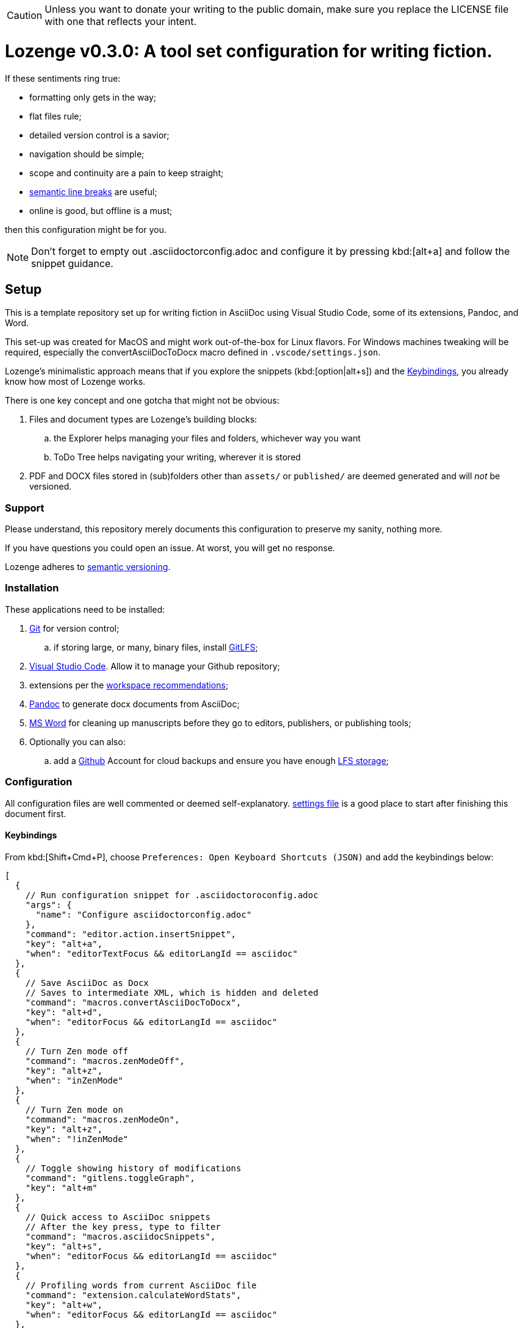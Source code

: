:Note: Lozenge setup
:revnumber: 0.3.0
:!notitle:

[CAUTION]
[.text-center]
--
Unless you want to donate your writing to the public domain,
make sure you replace the LICENSE file
with one that reflects your intent.
--

= Lozenge v{revnumber}: A tool set configuration for writing fiction.

If these sentiments ring true:

* formatting only gets in the way;
* flat files rule;
* detailed version control is a savior;
* navigation should be simple;
* scope and continuity are a pain to keep straight;
* https://sembr.org/[semantic line breaks] are useful;
* online is good, but offline is a must;

then this configuration might be for you.

[NOTE]
[.text-center]
--
Don't forget to empty out .asciidoctorconfig.adoc
and configure it by pressing kbd:[alt+a]
and follow the snippet guidance.
--

== Setup

This is a template repository
set up for writing fiction in AsciiDoc using
Visual Studio Code,
some of its extensions,
Pandoc,
and Word.

This set-up was created for MacOS
and might work out-of-the-box for Linux flavors.
For Windows machines tweaking will be required,
especially the convertAsciiDocToDocx macro
defined in `.vscode/settings.json`.

Lozenge's minimalistic approach means that
if you explore the snippets (kbd:[option|alt+s])
and the <<Keybindings>>,
you already know how most of Lozenge works.

There is one key concept and one gotcha
that might not be obvious:

. Files and document types are Lozenge's building blocks:
.. the Explorer helps managing your files and folders,
whichever way you want
.. ToDo Tree helps navigating your writing,
wherever it is stored
. PDF and DOCX files stored in (sub)folders
other than `assets/` or `published/`
are deemed generated
and will _not_ be versioned.

=== Support

Please understand,
this repository merely documents this configuration to preserve my sanity,
nothing more.

If you have questions you could open an issue.
At worst,
you will get no response.

Lozenge adheres to https://semver.org[semantic versioning].

=== Installation

These applications need to be installed:

. https://git-scm.com/download[Git] for version control;
.. if storing large, or many, binary files, install https://git-lfs.com/[GitLFS];
. https://code.visualstudio.com/Download[Visual Studio Code].
Allow it to manage your Github repository;
. extensions per the link:.vscode/extensions.json[workspace recommendations];
. https://pandoc.org/installing.html[Pandoc] to generate docx documents from AsciiDoc;
. https://www.microsoft.com/en-us/microsoft-365/mac/microsoft-365-for-mac[MS Word] for cleaning up manuscripts before they go to editors, publishers, or publishing tools;
. Optionally you can also:
.. add a https://github.com/[Github] Account for cloud backups
and ensure you have enough https://docs.github.com/en/billing/managing-billing-for-git-large-file-storage/upgrading-git-large-file-storage[LFS storage];

=== Configuration

All configuration files are well commented
or deemed self-explanatory.
link:.vscode/settings.json[settings file] is a good place to start
after finishing this document first.

==== Keybindings

From kbd:[Shift+Cmd+P],
choose `Preferences: Open Keyboard Shortcuts (JSON)`
and add the keybindings below:

[source,json]
----
[
  {
    // Run configuration snippet for .asciidoctoroconfig.adoc
    "args": {
      "name": "Configure asciidoctorconfig.adoc"
    },
    "command": "editor.action.insertSnippet",
    "key": "alt+a",
    "when": "editorTextFocus && editorLangId == asciidoc"
  },
  {
    // Save AsciiDoc as Docx
    // Saves to intermediate XML, which is hidden and deleted
    "command": "macros.convertAsciiDocToDocx",
    "key": "alt+d",
    "when": "editorFocus && editorLangId == asciidoc"
  },
  {
    // Turn Zen mode off
    "command": "macros.zenModeOff",
    "key": "alt+z",
    "when": "inZenMode"
  },
  {
    // Turn Zen mode on
    "command": "macros.zenModeOn",
    "key": "alt+z",
    "when": "!inZenMode"
  },
  {
    // Toggle showing history of modifications
    "command": "gitlens.toggleGraph",
    "key": "alt+m"
  },
  {
    // Quick access to AsciiDoc snippets
    // After the key press, type to filter
    "command": "macros.asciidocSnippets",
    "key": "alt+s",
    "when": "editorFocus && editorLangId == asciidoc"
  },
  {
    // Profiling words from current AsciiDoc file
    "command": "extension.calculateWordStats",
    "key": "alt+w",
    "when": "editorFocus && editorLangId == asciidoc"
  },
  {
    // Toggle check-box ToDos
    // Cursor must be positioned within the ToDo text
    "args": {
      "find": "((?:\\*|//)\\s+\\[)( )?(x)?(\\].*?)(?=\\n|$)",
      "isRegex": true,
      "preserveSelections": true,
      "replace": "$1${2:?x:}${3:? :}$4",
      "restrictFind": "matchAroundCursor"
    },
    "command": "findInCurrentFile",
    "key": "alt+x",
    "when": "editorTextFocus && editorLangId == asciidoc"
  },
  {
    // Workaround for "Cannot load JSON schema..." issue
    "command": "settings.cycle.vscodeIssue177142",
    "key": "alt+/",
    "when": "editorFocus && editorLangId == jsonc"
  }
]
----

==== User Settings

If things do not work as expected,
check for any user-level configurations
that could influence those set at the Workspace.
The configuration precedence is:
menu:Default[User,Workspace,User.Language,Workspace.Language].

From kbd:[Shift+Cmd+P],
choose `Preferences: Open User Settings (JSON)`
and apply the content below:

[source,json]
----
{
  "editor.fontLigatures": false, // Simplicity
  "explorer.confirmDelete": false, // Trashcan is available
  "explorer.confirmDragAndDrop": false, // Undo is available
  "grunt.autoDetect": "off",
  "gulp.autoDetect": "off",
  "jake.autoDetect": "off",
  "npm.autoDetect": "off",
  "telemetry.telemetryLevel": "off", // Privacy
  "typescript.tsc.autoDetect": "off",
  "window.autoDetectColorScheme": true, // OS-feel
  "window.nativeTabs": true, // OS-feel
  "window.titleBarStyle": "native", // Simplicity
  "workbench.colorTheme": "Kimbie Dark", // Restful
  "workbench.editor.decorations.badges": true, // Clarity
  "workbench.enableExperiments": false, // Stability
  "workbench.iconTheme": "material-icon-theme", // Descriptive icons
  "◊": true
}
----

==== Word Macros

This macro is intended to run
in newly opened Word documents
generated from a Composition AsciiDoc.

Lozenge assumes
that you keep the macro below aligned with
any changes you apply to
`lozenge/title_page.adoc`
or `lozenge/template.docx_`.

Add the below macro to the normal.dotx of your Word installation
and https://support.microsoft.com/en-us/office/customize-keyboard-shortcuts-9a92343e-a781-4d5a-92f1-0f32e3ba5b4d[assign it a keyboard shortcut]
using the category Macros.

[source]
----
Sub insertRoundedWordCount()
'
' insertRoundedWordCount Macro
' Inserts word count, rounded to the nearest thousand.
'

    Set formulaRound = Selection.Fields.Add(Range:=Selection.Range, Type:=wdFieldEmpty, Text:="=ROUND( , -3) \# #,##0", PreserveFormatting:=False)

    ' 2 characters for "{ " of the field delimiters and 7 characters for "=ROUND("
    ' The space between "(" and "," is because the countWords field will eat the space
    Set countWords = Selection.Fields.Add(Range:=formulaRound.Code.Characters(2 + 7), Type:=wdFieldEmpty, Text:="NUMWORDS", PreserveFormatting:=False)

    formulaRound.Update

End Sub

Sub deletePreamble()
'
' deletePreamble Macro
' Delete Preamble inserted by AsciiDoc/DocBook/Pandoc conversion path.
'
    ' Delete Pandoc cover page
    Application.Browser.Next
    Selection.HomeKey Unit:=wdStory, Extend:=wdExtend
    Selection.TypeBackspace

    ' Change Empty Header to Body Text
    Selection.Style = ActiveDocument.Styles("Normal")

    ' Find and format the contact information
    Selection.Find.ClearFormatting
    With Selection.Find
        .Text = ChrW(9674) & "Contact" & ChrW(9674) & "*" & ChrW(9674) & _
            "Contact" & ChrW(9674)
        .Replacement.Text = ""
        .Forward = True
        .Wrap = wdFindContinue
        .Format = False
        .MatchCase = False
        .MatchWholeWord = False
        .MatchAllWordForms = False
        .MatchSoundsLike = False
        .MatchWildcards = True
    End With
    Selection.Find.Execute
    Selection.Style = ActiveDocument.Styles("ContactInfo")

    ' Find and remove contact information markers
    Selection.HomeKey Unit:=wdStory
    Selection.Find.ClearFormatting
    Selection.Find.Replacement.ClearFormatting
    With Selection.Find
        .Text = ChrW(9674) & "Contact" & ChrW(9674)
        .Replacement.Text = ""
        .Forward = True
        .Wrap = wdFindContinue
        .Format = False
        .MatchCase = False
        .MatchWholeWord = False
        .MatchWildcards = False
        .MatchSoundsLike = False
        .MatchAllWordForms = False
    End With
    Selection.Find.Execute Replace:=wdReplaceAll

    ' Update Header
    If ActiveWindow.View.SplitSpecial <> wdPaneNone Then
        ActiveWindow.Panes(2).Close
    End If
    If ActiveWindow.ActivePane.View.Type = wdNormalView Or ActiveWindow. _
        ActivePane.View.Type = wdOutlineView Then
        ActiveWindow.ActivePane.View.Type = wdPrintView
    End If
    ActiveWindow.ActivePane.View.SeekView = wdSeekCurrentPageHeader
    ActiveWindow.ActivePane.View.NextHeaderFooter
    Selection.WholeStory
    Selection.Fields.Update
    ActiveWindow.ActivePane.View.SeekView = wdSeekMainDocument

    ' Find a replace WordCount placeholder with actual word count
    Selection.HomeKey Unit:=wdStory
    With Selection.Find
        .MatchWildcards = False
        .Text = "◊WordCount◊"
        .Execute
    End With
    Application.Run MacroName:="insertRoundedWordCount"

    'Back to top of document
    Selection.HomeKey Unit:=wdStory

    ' Save clean-up work
    ActiveDocument.Save

End Sub
----
